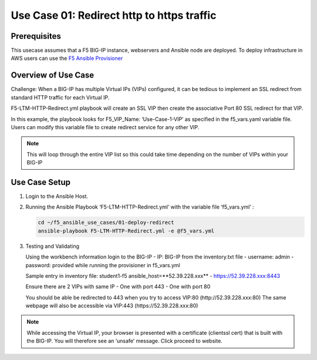 Use Case 01: Redirect http to https traffic
===========================================

Prerequisites
-------------

This usecase assumes that a F5 BIG-IP instance, webservers and Ansible node are deployed. 
To deploy infrastructure in AWS users can use the `F5 Ansible Provisioner <https://github.com/f5alliances/f5_provisioner>`__

Overview of Use Case
--------------------

Challenge: When a BIG-IP has multiple Virtual IPs (VIPs) configured, it can be tedious to implement an SSL redirect from standard HTTP traffic
for each Virtual IP.

F5-LTM-HTTP-Redirect.yml playbook will create an SSL VIP then create the associative Port 80 SSL redirect for that VIP.

In this example, the playbook looks for F5_VIP_Name: ‘Use-Case-1-VIP’ as specified in the f5_vars.yaml variable file. 
Users can modify this variable file to create redirect service for any other VIP.

.. note::

   This will loop through the entire VIP list so this could take time depending on the number of VIPs within your BIG-IP

Use Case Setup
--------------

1. Login to the Ansible Host.


2. Running the Ansible Playbook ‘F5-LTM-HTTP-Redirect.yml’ with the variable file ‘f5_vars.yml’ :

   .. code::

      cd ~/f5_ansible_use_cases/01-deploy-redirect
      ansible-playbook F5-LTM-HTTP-Redirect.yml -e @f5_vars.yml
      
   .. image:: images/UseCase1-960.gif

3. Testing and Validating
   
   Using the workbench information login to the BIG-IP
   - IP: BIG-IP from the inventory.txt file
   - username: admin
   - password: provided while running the provisioner in f5_vars.yml
	 
   Sample entry in inventory file: student1-f5 ansible_host=**52.39.228.xxx**
   - https://52.39.228.xxx:8443
	 
   Ensure there are 2 VIPs with same IP 
   - One with port 443
   - One with port 80
   
   You should be able be redirected to 443 when you try to access VIP:80 (http://52.39.228.xxx:80)
   The same webpage will also be accessible via VIP:443 (https://52.39.228.xxx:80)

.. note::

   While accessing the Virtual IP, your browser is presented with a certificate (clientssl cert) that is built with the BIG-IP. 
   You will therefore see an ‘unsafe’ message. Click proceed to website.
